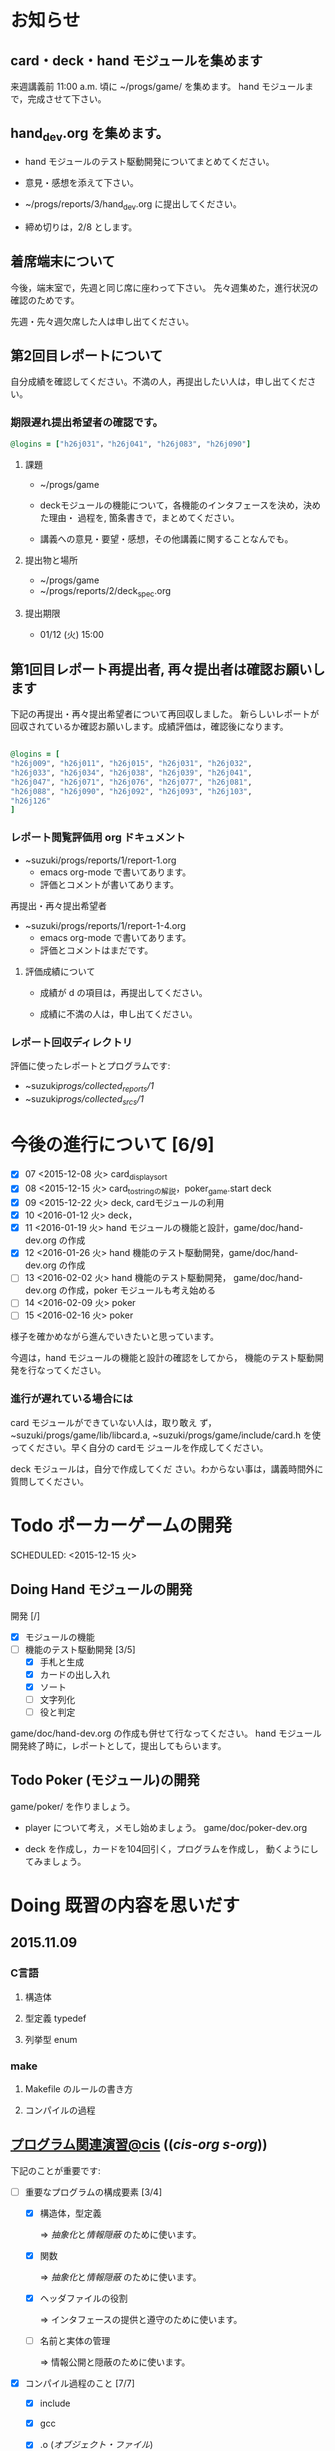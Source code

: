 * お知らせ
** card・deck・hand モジュールを集めます
   
   来週講義前 11:00 a.m. 頃に ~/progs/game/  を集めます。
   hand モジュールまで，完成させて下さい。

** hand_dev.org を集めます。

   - hand モジュールのテスト駆動開発についてまとめてください。

   - 意見・感想を添えて下さい。

   - ~/progs/reports/3/hand_dev.org に提出してください。

   - 締め切りは，2/8 とします。

** 着席端末について

   今後，端末室で，先週と同じ席に座わって下さい。
   先々週集めた，進行状況の確認のためです。

   先週・先々週欠席した人は申し出てください。

** 第2回目レポートについて

自分成績を確認してください。不満の人，再提出したい人は，申し出てくださ
い。  

*** 期限遅れ提出希望者の確認です。

#+BEGIN_SRC ruby
@logins = ["h26j031"，"h26j041", "h26j083", "h26j090"]
#+END_SRC

**** 課題

    - ~/progs/game

    - deckモジュールの機能について，各機能のインタフェースを決め，決めた理由・
      過程を, 箇条書きで，まとめてください。

    - 講義への意見・要望・感想，その他講義に関することなんでも。

**** 提出物と場所
    
    - ~/progs/game
    - ~/progs/reports/2/deck_spec.org 

**** 提出期限




    - 01/12 (火) 15:00
      
      
** 第1回目レポート再提出者, 再々提出者は確認お願いします

   
  下記の再提出・再々提出希望者について再回収しました。
  新らしいレポートが回収されているか確認お願いします。成績評価は，確認後になります。

#+BEGIN_SRC ruby :tangle ~/progs/bin/lect/login_2_2.rb

@logins = [                                                                                                                                                          
"h26j009", "h26j011", "h26j015", "h26j031", "h26j032",
"h26j033", "h26j034", "h26j038", "h26j039", "h26j041",
"h26j047", "h26j071", "h26j076", "h26j077", "h26j081",
"h26j088", "h26j090", "h26j092", "h26j093", "h26j103",                                                                                                       
"h26j126"
]

#+END_SRC
    
*** レポート閲覧評価用 org ドキュメント
    
     - ~suzuki/progs/reports/1/report-1.org    
       - emacs org-mode で書いてあります。
       - 評価とコメントが書いてあります。

     再提出・再々提出希望者
     - ~suzuki/progs/reports/1/report-1-4.org    
       - emacs org-mode で書いてあります。
       - 評価とコメントはまだです。

**** 評価成績について

     - 成績が d の項目は，再提出してください。

     - 成績に不満の人は，申し出てください。

*** レポート回収ディレクトリ

    評価に使ったレポートとプログラムです:
    - ~suzuki/progs/collected_reports/1/
    - ~suzuki/progs/collected_srcs/1/

* 今後の進行について [6/9]

- [X] 07 <2015-12-08 火> card_display_sort
- [X] 08 <2015-12-15 火> card_to_stringの解説，poker_game.start deck
- [X] 09 <2015-12-22 火> deck, cardモジュールの利用
- [X] 10 <2016-01-12 火> deck，
- [X] 11 <2016-01-19 火> hand モジュールの機能と設計，game/doc/hand-dev.org の作成
- [X] 12 <2016-01-26 火> hand 機能のテスト駆動開発，game/doc/hand-dev.org の作成
- [ ] 13 <2016-02-02 火> hand 機能のテスト駆動開発，
  game/doc/hand-dev.org の作成，poker モジュールも考え始める
- [ ] 14 <2016-02-09 火> poker
- [ ] 15 <2016-02-16 火> poker

様子を確かめながら進んでいきたいと思っています。

今週は，hand モジュールの機能と設計の確認をしてから，
機能のテスト駆動開発を行なってください。

*** 進行が遅れている場合には

card モジュールができていない人は，取り敢え
ず，~suzuki/progs/game/lib/libcard.a,
~suzuki/progs/game/include/card.h を使ってください。早く自分の cardモ
ジュールを作成してください。

deck モジュールは，自分で作成してくだ
さい。わからない事は，講義時間外に質問してください。

* Todo ポーカーゲームの開発 
  SCHEDULED: <2015-12-15 火> 

** Doing Hand モジュールの開発 
   SCHEDULED: <2016-01-19 火>

   開発 [/]
   - [X] モジュールの機能 
   - [-] 機能のテスト駆動開発 [3/5]
     - [X] 手札と生成
     - [X] カードの出し入れ
     - [X] ソート
     - [ ] 文字列化
     - [ ] 役と判定

   game/doc/hand-dev.org の作成も併せて行なってください。
   hand モジュール開発終了時に，レポートとして，提出してもらいます。

** Todo Poker (モジュール)の開発 
   SCHEDULED: <2016-01-26 火>

   game/poker/ を作りましょう。

   - player について考え，メモし始めましょう。 game/doc/poker-dev.org 

   - deck を作成し，カードを104回引く，プログラムを作成し，
     動くようにしてみましょう。

* Doing 既習の内容を思いだす
  SCHEDULED: <2015-10-06 火>

** 2015.11.09 
*** C言語
**** 構造体 
**** 型定義 typedef 
**** 列挙型 enum

*** make
    
**** Makefile のルールの書き方

**** コンパイルの過程


** [[http://wiki.cis.iwate-u.ac.jp/~suzuki/lects/prog/org-docs/cis-programming-lects/][プログラム関連演習@cis]] (([[file+emacs:~suzuki/lects/prog/org-docs/cis-programming-lects/][cis-org]] [[file+emacs:~/COMM/Lects/prog/site/org-docs/cis-programming-lects][s-org]])) 
   下記のことが重要です:

   - [-] 重要なプログラムの構成要素 [3/4]

     - [X] 構造体，型定義

       => [[抽象化]]と[[情報隠蔽]] のために使います。

     - [X] 関数

       => [[抽象化]]と[[情報隠蔽]] のために使います。

     - [X] ヘッダファイルの役割

       => インタフェースの提供と遵守のために使います。

     - [ ] 名前と実体の管理

       => 情報公開と隠蔽のために使います。

   - [X] コンパイル過程のこと [7/7]
     - [X] include
     - [X] gcc
     - [X] .o ([[オブジェクト・ファイル]])

       => 関数や変数，定数の入れ物です。

     - [X] .a ([[静的ライブラリ]]), .so([[動的ライブラリ]])

       => 関数や変数，定数の入れ物です。

     - [X] ld ([[ローダ]]，[[リンケージ・エディタ]])

       => オブジェクトファイルやライブラリを集めて，実行プログラムを作
       成するコマンドです。

     - [X] a.out (実行プログラム)

     - [X] make


* 終わった内容
** Done はじめに 
   CLOSED: [2015-10-13 Tue 18:39]

   - サイトの構成と内容を大きく変更しました。まだ書き換え中のものもあり
     ます。おかしなところや改善点を教えて下さい。

*** 提案 [2/2]

   - [X] 各列最後尾に，TAさんの席を作りたいと思います。協力お願いします。
   - [X] 各自の ~/progs/lects/の下，02.orgとかに講義のメモを作成しませ
     んか？ 

** Done 前回の講義のまとめ
   CLOSED: [2015-10-13 Tue 18:40]
   - [[http://wiki.cis.iwate-u.ac.jp/~suzuki/lects/prog/lects/01/index.html][講義.01のまとめ]] (([[file+emacs:~suzuki/lects/prog/site/lects/01/index.org][@cis.org]] [[file+emacs:~/COMM/Lects/prog/site/lects/01/index.org][@s.org]]))

** Done 講義紹介続き
   CLOSED: [2015-10-13 Tue 18:40]

   サイトをリニューアルしたので，もう一度説明:
   - 講義サイト renewal
     [[http://wiki.cis.iwate-u.ac.jp/~suzuki/lects/prog/][ソフトウェア構成論]] (([[~suzuki/lects/prog/site/index.org][cis-org]] [[~/COMM/Lects/prog/site/index.org][s-org]])) 

** Done ~/progs/ のはじまりの確認
   CLOSED: [2015-10-13 Tue 18:40]

*** ~/progs 講義用のディレクトリの確認

#+BEGIN_SRC sh :results output example :exports results
# ~/progsの表示スクリプトの実行
~/COMM/bin/lstree ~/progs
#+END_SRC

こんなふうにディレクトリを作ります:
#+begin_example 
~/progs
+-README.org
+-card_display
+-cutter
+-game-+-card
|      +-deck
|      +-hand
|      +-poker
+-lects
#+end_example

*** ~/progs/README.org の確認

    README.org ([[emacs org-mode][補足]]) に，ディレクトリの説明を書きます。


#+BEGIN_SRC org :tangle ~/progs/lects/Org.org
,** マークアップ文書の書き方を覚えましょう。(1)
- 見出し (行頭に * を書く)
- 箇条書き (行頭に * を書く)
#+END_SRC

# #+include: ~/progs/lects/Org.org

~/progs/README.org を次の様な内容で書きます:
#+BEGIN_SRC org :tangle ~/progs/README.org
,#+title: ~/progs/README.org
,* ~/progs ソフトウェア構成論開発用ディレクトリ
,** ディレクトリの構成と使用目的:
- ./lects: 毎回の講義のめもを置きましょう
- ./card_display: カード表示問題の開発用
- ./cutter: テスト用
- ./game: ポーカーゲーム開発用
  - ./game/card: カードモジュール
  - ./game/deck: 山モジュール
  - ./game/hand: 手札モジュール
  - ./game/poker: ポーカーモジュール
#+END_SRC


** Done テスト体験
   CLOSED: [2015-10-29 木 03:11] SCHEDULED: <2015-10-06 火>

    [[http://wiki.cis.iwate-u.ac.jp/~suzuki/lects/prog/org-docs/cutter][cutterの使い方]] (([[file+emacs:~suzuki/lects/prog/site/org-docs/cutter][@cis.org]] [[fle+emacs:~/COMM/Lects/prog/site/org-docs/cutter][@s.org]]))

    前回の資料には，説明不足がありました。すみません。不足していたのは，
    作業ディレクトリの指定，ファイル名，シェルコマンドを実行すること，
    などです。中身を理解し，類推・対応できるようになってほしいです。

**** 前回
     - テストする機能は，C言語文字列ライブラリの ~strcmp~ です。
     - テストを書いてみました。
     - テストをビルドするためのMakefileを作成しました。
     - cutter を使ってみました。
       
**** Done 今回もう一度
     CLOSED: [2015-10-29 木 03:11]

     流れは理解したと思うので，今度は意味を考えながら，もう一度同じこと
     をやりましょう。

     要望があったので，今回は suzuki が実際に作りながら説明します。

     テストとは何であるか，何がいいか，考えてみてください。
     
** Done テストと関数と開発について理解する
   CLOSED: [2015-10-29 木 03:36] SCHEDULED: <2015-10-27 火>
  
    [[http://wiki.cis.iwate-u.ac.jp/~suzuki/lects/prog/org-docs/what-is-tdd/][テストによる開発とは]]
    (([[file+emacs:~suzuki/lects/prog/site/org-docs/what-is-tdd/][@cis.org]]
    [[file+emacs:~/COMM/Lects/prog/site/org-docs/what-is-tdd/][@s.org]]))

    本日，一通り説明しました。

    [[関数の意味]]の補足説明を書きましたが，説明できませんでした。またいつ
    か。

** Done トランプカードの表示問題 simple のテストによる開発
   CLOSED: [2015-12-05 土 16:27] SCHEDULED: <2015-10-27 火>

   [[http://wiki.cis.iwate-u.ac.jp/~suzuki/lects/prog/org-docs/card-display/][カード表示問題の始まり]] (([[file+emacs:~suzuki/lects/prog/org-docs/card-display/][@cis.org]] [[file+emacs:~/COMM/Lects/prog/site/org-docs/card-display/][@s.org]]))

   - 概要は説明しました。<2015-10-27 火>
   - 設計について説明しています。<2015-11-10 火>~
   - カード表示問題の開発をあわせて行いながら，理解しましょう。<2015-11-10 火>~

*** [[http://wiki.cis.iwate-u.ac.jp/~suzuki/lects/prog/org-docs/tdd-card-display-simple/][カード表示問題_simpleのテストによる開発]] (([[file+emacs:~suzuki/lects/prog/org-docs/tdd-card-display-simple/][@cis.org]] [[file+emacs:~/COMM/Lects/prog/site/org-docs/tdd-card-display-simple/][@s.org]])) [5/5]
    - [X] テストによる開発を始めました。<2015-11-10 火>
    - [X] 機能 card_suit_new_from_string のテストが通りました。<2015-11-10 火>
    - [X] 機能 card_no_new_from_string のテストを通したいです。<2015-11-17 火>
    - [X] 機能 card_new のテストを通しましょう。<2015-12-01 火>
    - [X] 機能 card_to_string のテストは，各自で設計・実装・
          テストのサイクルを考えながらおこなってください。

      常に，機能の利用，テスト，要求，実装，提供を意識してください。そ
      のために，どのディレクトリのどのファイルを修正するのか，考えなが
      ら行ってください。

** Done one トランプカードの表示問題 simple のテストによる開発
  CLOSED: [2015-12-21 月 16:21] SCHEDULED: <2015-10-27 火>

  - card_to_string のテストによる開発について，解説します。

** Done トランプカードの表示問題 sort のテストによる開発
  CLOSED: [2015-12-21 月 16:21] SCHEDULED: <2015-12-08 火>

  - cards_sort のテストが，クラッシュした原因について説明します。

    
** Done [[http://wiki.cis.iwate-u.ac.jp/~suzuki/lects/prog/org-docs/tdd-card-display-simple/][カード表示問題_simpleのテストによる開発]] (([[file+emacs:~suzuki/lects/prog/org-docs/tdd-card-display-simple/][@cis.org]] [[file+emacs:~/COMM/Lects/prog/site/org-docs/tdd-card-display-simple/][@s.org]])) [5/5]
   CLOSED: [2016-01-11 月 19:45]


** gameプロジェクトの開発

*** 先週の Makefile の説明
   - [X] diffの使い方，出力の見方 [2/2]
     - [X] card_display/simple/{test,src} の Makefile
     - [X] cardモジュールのMakefileとの差分

   - [X] game開発における決まり [2/2]
     - [X] cardモジュールのMakefile

   - [X] deck モジュールの Makefile [2/2]
     - [X] モジュールの利用のための追加規則
     - [X] cardモジュールの利用

*** 今週のMakefileの説明

    - http://wiki.cis.iwate-u.ac.jp/~suzuki/lects/prog/lects/supplyments/#sec-2

** deckモジュールの機能の開発 [6/6]

   - [X] deck_new, deck_size を確認しましょう。

   自分の設計にしたがって，deck の機能をテスト駆動開発してください。

   - [X] deck_draw をテスト駆動開発してください。
   - [X] deck_discard をテスト駆動開発してください。
   - [X] deck_renew をテスト駆動開発してください。
   - [X] deck_shuffle をテスト駆動開発してください。
   - [X] deck_print

     - 自分で設計してみましょう
     - 開発サイクルに慣れましょう


* Todo self checks [6/11]
   SCHEDULED: <2015-10-13 火>

   - [X] ゆっくり目に話すこと
   - [X] 用語に注意すること
   - [X] cutter/cutter.org を書きながら説明してみよう
   - [X] http://wiki.cis.iwate-u.ac.jp/~suzuki/lects/prog/lects/03 と
     file:~suzuki/progs/lects/03.org を切り替えながら
   - [X] 確認の時間を取る

   - [ ]  ~/progs/lects/03.org にメモを取りながら
   - [ ] 03/plan.org を~/progs/lects/03.orgにコピーしてこれに書き込んで，まとめにしよう

   - [ ] info:emacs info:org とかの確認
   - [ ] 学生さんに自身で検索してもらう

   - [X] ibus-skk への切り替え
   - [ ] msg 動かないか？
